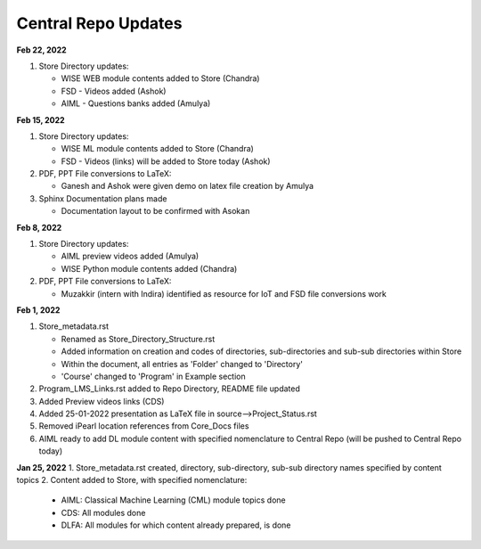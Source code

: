 Central Repo Updates
==================================================

**Feb 22, 2022**

1. Store Directory updates: 

   * WISE WEB module contents added to Store (Chandra)
   * FSD - Videos added (Ashok)
   * AIML - Questions banks added (Amulya)

**Feb 15, 2022**

1. Store Directory updates: 

   * WISE ML module contents added to Store (Chandra)
   * FSD - Videos (links) will be added to Store today (Ashok)

2. PDF, PPT File conversions to LaTeX:

   * Ganesh and Ashok were given demo on latex file creation by Amulya

3. Sphinx Documentation plans made

   * Documentation layout to be confirmed with Asokan

**Feb 8, 2022**

1. Store Directory updates: 

   * AIML preview videos added (Amulya)

   * WISE Python module contents added (Chandra)

2. PDF, PPT File conversions to LaTeX:

   * Muzakkir (intern with Indira) identified as resource for IoT and FSD file conversions work

**Feb 1, 2022**

1. Store_metadata.rst 

   * Renamed as Store_Directory_Structure.rst

   * Added information on creation and codes of directories, sub-directories and sub-sub directories within Store

   * Within the document, all entries as 'Folder' changed to 'Directory'

   * 'Course' changed to 'Program' in Example section 

2. Program_LMS_Links.rst added to Repo Directory, README file updated
3. Added Preview videos links (CDS)
4. Added 25-01-2022 presentation as LaTeX file in source-->Project_Status.rst
5. Removed iPearl location references from Core_Docs files
6. AIML ready to add DL module content with specified nomenclature to Central Repo (will be pushed to Central Repo today)


**Jan 25, 2022**
1. Store_metadata.rst created, directory, sub-directory, sub-sub directory names specified by content topics
2. Content added to Store, with specified nomenclature:

   * AIML: Classical Machine Learning (CML) module topics done

   * CDS: All modules done
   
   * DLFA: All modules for which content already prepared, is done


